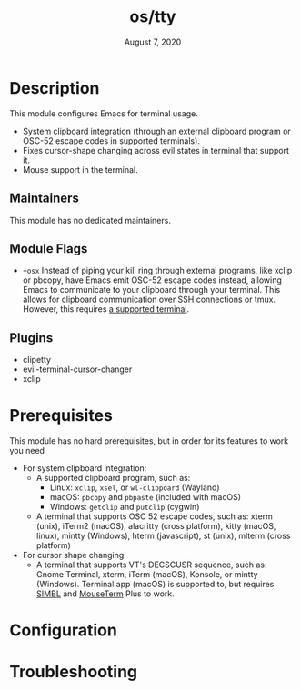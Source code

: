 #+TITLE:   os/tty
#+DATE:    August 7, 2020
#+SINCE:   v3.0.0
#+STARTUP: inlineimages nofold

* Table of Contents :TOC_3:noexport:
- [[#description][Description]]
  - [[#maintainers][Maintainers]]
  - [[#module-flags][Module Flags]]
  - [[#plugins][Plugins]]
- [[#prerequisites][Prerequisites]]
- [[#configuration][Configuration]]
- [[#troubleshooting][Troubleshooting]]

* Description
This module configures Emacs for terminal usage.

+ System clipboard integration (through an external clipboard program or OSC-52
  escape codes in supported terminals).
+ Fixes cursor-shape changing across evil states in terminal that support it.
+ Mouse support in the terminal.

** Maintainers
This module has no dedicated maintainers.

** Module Flags
+ =+osx= Instead of piping your kill ring through external programs, like xclip
  or pbcopy, have Emacs emit OSC-52 escape codes instead, allowing Emacs to
  communicate to your clipboard through your terminal. This allows for clipboard
  communication over SSH connections or tmux. However, this requires [[https://github.com/spudlyo/clipetty#terminals-that-support-osc-clipboard-operations][a supported
  terminal]].

** Plugins
+ clipetty
+ evil-terminal-cursor-changer
+ xclip

* Prerequisites
This module has no hard prerequisites, but in order for its features to work you
need

+ For system clipboard integration:
  + A supported clipboard program, such as:
    + Linux: =xclip=, =xsel=, or =wl-clibpoard= (Wayland)
    + macOS: =pbcopy= and =pbpaste= (included with macOS)
    + Windows: =getclip= and =putclip= (cygwin)
  + A terminal that supports OSC 52 escape codes, such as:
    xterm (unix), iTerm2 (macOS), alacritty (cross platform), kitty (macOS, linux), mintty (Windows), hterm (javascript), st (unix), mlterm (cross platform)
+ For cursor shape changing:
  + A terminal that supports VT's DECSCUSR sequence, such as:
    Gnome Terminal, xterm, iTerm (macOS), Konsole, or mintty (Windows).
    Terminal.app (macOS) is supported to, but requires [[http://www.culater.net/software/SIMBL/SIMBL.php][SIMBL]] and [[https://github.com/saitoha/mouseterm-plus/releases][MouseTerm]] Plus
    to work.

* Configuration
# How to configure this module, including common problems and how to address them.

* Troubleshooting
# Common issues and their solution, or places to look for help.
